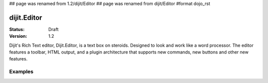 ## page was renamed from 1.2/dijit/Editor
## page was renamed from dijit/Editor
#format dojo_rst

dijit.Editor
============

:Status: Draft
:Version: 1.2

Dijit's Rich Text editor, Dijit.Editor, is a text box on steroids. Designed to look and work like a word processor. The editor features a toolbar, HTML output, and a plugin architecture that supports new commands, new buttons and other new features.

Examples
--------

.. cv-compound::

  .. cv:: javascript

    <script type="text/javascript">
      dojo.require("dijit.Editor");
      dojo.require("dijit._editor.plugins.AlwaysShowToolbar");
      dojo.require("dijit._editor.plugins.EnterKeyHandling");
      dojo.require("dijit._editor.plugins.FontChoice");  // 'fontName','fontSize','formatBlock'
      dojo.require("dijit._editor.plugins.TextColor");
      dojo.require("dijit._editor.plugins.LinkDialog");
    </script>

  .. cv:: html

    <div style="margin-top: 5px; border: 1px solid #ccc;">
      <div dojoType="dijit.Editor" id="editor1"
        onChange="console.log('editor1 onChange handler: ' + arguments[0])">
        <p>This instance is created from a div directly with default toolbar and plugins</p>
        The following HTML should appear as source: &lt;INPUT TYPE="IMAGE" SRC="javascript:alert('no scripting attacks')"&gt;
      </div>
    </div>
